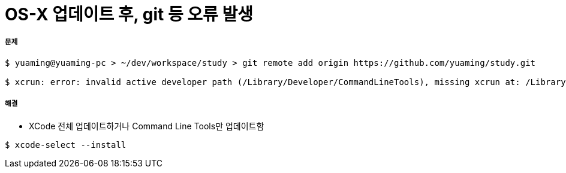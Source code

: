 = OS-X 업데이트 후, git 등 오류 발생

===== 문제

[source, bash]
----
$ yuaming@yuaming-pc > ~/dev/workspace/study > git remote add origin https://github.com/yuaming/study.git

$ xcrun: error: invalid active developer path (/Library/Developer/CommandLineTools), missing xcrun at: /Library/Developer/CommandLineTools/usr/bin/xcrun
----

===== 해결
* XCode 전체 업데이트하거나 Command Line Tools만 업데이트함

[source, bash]
----
$ xcode-select --install
----